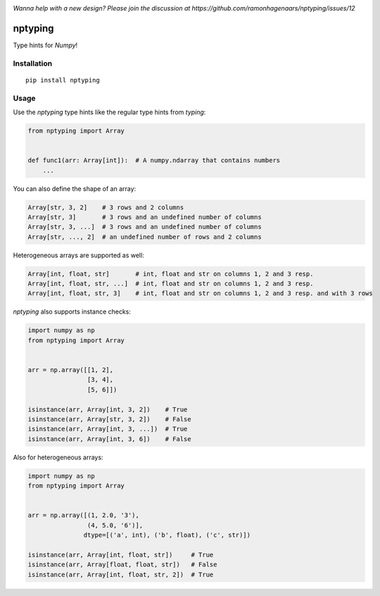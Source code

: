 |Python versions| |PyPI version| |Build Status| |Downloads|

*Wanna help with a new design? Please join the discussion at https://github.com/ramonhagenaars/nptyping/issues/12*

nptyping
========

Type hints for `Numpy`!

Installation
''''''''''''

::

   pip install nptyping

Usage
'''''

Use the `nptyping` type hints like the regular type hints from `typing`:

.. code:: python

   from nptyping import Array


   def func1(arr: Array[int]):  # A numpy.ndarray that contains numbers
       ...

You can also define the shape of an array:

.. code:: python

   Array[str, 3, 2]    # 3 rows and 2 columns
   Array[str, 3]       # 3 rows and an undefined number of columns
   Array[str, 3, ...]  # 3 rows and an undefined number of columns
   Array[str, ..., 2]  # an undefined number of rows and 2 columns

Heterogeneous arrays are supported as well:

.. code:: python

   Array[int, float, str]       # int, float and str on columns 1, 2 and 3 resp.
   Array[int, float, str, ...]  # int, float and str on columns 1, 2 and 3 resp.
   Array[int, float, str, 3]    # int, float and str on columns 1, 2 and 3 resp. and with 3 rows

`nptyping` also supports instance checks:

.. code:: python

   import numpy as np
   from nptyping import Array


   arr = np.array([[1, 2],
                   [3, 4],
                   [5, 6]])

   isinstance(arr, Array[int, 3, 2])    # True
   isinstance(arr, Array[str, 3, 2])    # False
   isinstance(arr, Array[int, 3, ...])  # True
   isinstance(arr, Array[int, 3, 6])    # False

Also for heterogeneous arrays:

.. code:: python

      import numpy as np
      from nptyping import Array


      arr = np.array([(1, 2.0, '3'),
                      (4, 5.0, '6')],
                     dtype=[('a', int), ('b', float), ('c', str)])

      isinstance(arr, Array[int, float, str])     # True
      isinstance(arr, Array[float, float, str])   # False
      isinstance(arr, Array[int, float, str, 2])  # True


.. |Python versions| image:: https://img.shields.io/pypi/pyversions/nptyping.svg
   :target: https://img.shields.io/pypi/pyversions/nptyping.svg

.. |PyPI version| image:: https://badge.fury.io/py/nptyping.svg
   :target: https://badge.fury.io/py/nptyping

.. |Build Status| image:: https://api.travis-ci.org/ramonhagenaars/nptyping.svg?branch=master
   :target: https://travis-ci.org/ramonhagenaars/nptyping

.. |Downloads| image:: https://img.shields.io/pypi/dm/nptyping.svg
   :target: https://pypistats.org/packages/nptyping
